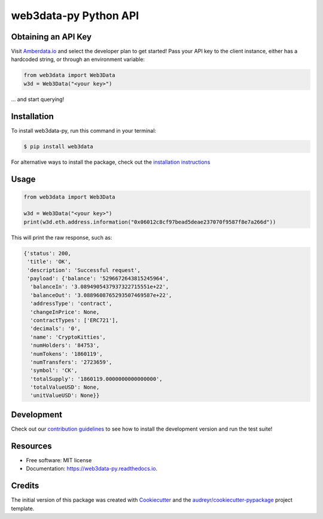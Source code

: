 ======================
web3data-py Python API
======================

.. image:: https://img.shields.io/pypi/v/web3data.svg
    :target: https://pypi.python.org/pypi/web3data

.. image:: https://img.shields.io/travis/dmuhs/web3data-py.svg
    :target: https://travis-ci.org/github/dmuhs/web3data-py

.. image:: https://readthedocs.org/projects/web3data-py/badge/?version=latest
    :target: https://web3data-py.readthedocs.io/?badge=latest
    :alt: Documentation Status

.. image:: https://pyup.io/repos/github/dmuhs/web3data-py/shield.svg
    :target: https://pyup.io/repos/github/dmuhs/web3data-py/
    :alt: Updates

.. image:: https://coveralls.io/repos/github/dmuhs/web3data-py/badge.svg?branch=master
    :target: https://coveralls.io/github/dmuhs/web3data-py?branch=master


Obtaining an API Key
--------------------

Visit `Amberdata.io <https://amberdata.io/pricing>`_ and select the developer plan to get started!
Pass your API key to the client instance, either has a hardcoded string, or through an environment
variable:

.. code-block:: python

    from web3data import Web3Data
    w3d = Web3Data("<your key>")

... and start querying!


Installation
------------

To install web3data-py, run this command in your terminal:

.. code-block:: console

    $ pip install web3data

For alternative ways to install the package, check out the
`installation instructions <https://web3data-py.readthedocs.io/installation.html>`_


Usage
-----

.. code-block:: python

    from web3data import Web3Data

    w3d = Web3Data("<your key>")
    print(w3d.eth.address.information("0x06012c8cf97bead5deae237070f9587f8e7a266d"))

This will print the raw response, such as:

.. code-block:: python

        {'status': 200,
         'title': 'OK',
         'description': 'Successful request',
         'payload': {'balance': '5296672643815245964',
          'balanceIn': '3.0894905437937322715551e+22',
          'balanceOut': '3.0889608765293507469587e+22',
          'addressType': 'contract',
          'changeInPrice': None,
          'contractTypes': ['ERC721'],
          'decimals': '0',
          'name': 'CryptoKitties',
          'numHolders': '84753',
          'numTokens': '1860119',
          'numTransfers': '2723659',
          'symbol': 'CK',
          'totalSupply': '1860119.0000000000000000',
          'totalValueUSD': None,
          'unitValueUSD': None}}


Development
-----------

Check out our `contribution guidelines <https://web3data-py.readthedocs.io/contributing.html>`_
to see how to install the development version and run the test suite!


Resources
---------

* Free software: MIT license
* Documentation: https://web3data-py.readthedocs.io.


Credits
-------

The initial version of this package was created with Cookiecutter_ and the `audreyr/cookiecutter-pypackage`_ project template.

.. _Cookiecutter: https://github.com/audreyr/cookiecutter
.. _`audreyr/cookiecutter-pypackage`: https://github.com/audreyr/cookiecutter-pypackage
